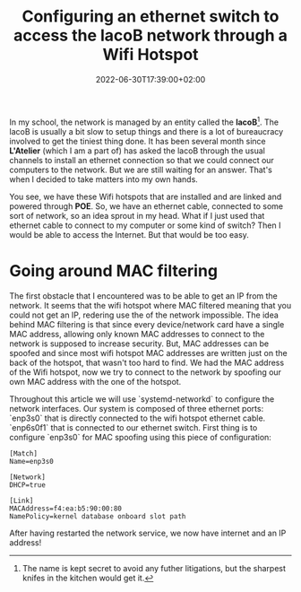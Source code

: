 #+TITLE: Configuring an ethernet switch to access the lacoB network through a
#+TITLE: Wifi Hotspot
#+DATE: 2022-06-30T17:39:00+02:00
#+DRAFT: false
#+SLUG:
#+SUMMARY: We configure a DHCP server after having spoofed the mac address of a wifi hotspot.

In my school, the network is managed by an entity called the *lacoB*[fn:1]. The lacoB
is usually a bit slow to setup things and there is a lot of bureaucracy involved
to get the tiniest thing done. It has been several month since *L'Atelier*
(which I am a part of) has asked the lacoB through the usual channels to install
an ethernet connection so that we could connect our computers to the network.
But we are still waiting for an answer. That's when I decided to take matters
into my own hands.

You see, we have these Wifi hotspots that are installed and are linked and
powered through *POE*. So, we have an ethernet cable, connected to some sort of
network, so an idea sprout in my head. What if I just used that ethernet cable
to connect to my computer or some kind of switch? Then I would be able to access
the Internet. But that would be too easy.

* Going around MAC filtering
The first obstacle that I encountered was to be able to get an IP from the
network. It seems that the wifi hotspot where MAC filtered meaning that you
could not get an IP, redering use the of the network impossible. The idea behind
MAC filtering is that since every device/network card have a single MAC address,
allowing only known MAC addresses to connect to the network is supposed to
increase security. But, MAC addresses can be spoofed and since most wifi
hotspot MAC addresses are written just on the back of the hotspot, that wasn't
too hard to find. We had the MAC address of the Wifi hotspot, now we try to
connect to the network by spoofing our own MAC address with the one of the hotspot.

Throughout this article we will use `systemd-networkd` to configure the network
interfaces. Our system is composed of three ethernet ports: `enp3s0` that is
directly connected to the wifi hotspot ethernet cable. `enp6s0f1` that is
connected to our ethernet switch. First thing is to configure `enp3s0` for MAC
spoofing using this piece of configuration:

#+BEGIN_SRC
[Match]
Name=enp3s0

[Network]
DHCP=true

[Link]
MACAddress=f4:ea:b5:90:00:80
NamePolicy=kernel database onboard slot path
#+END_SRC

After having restarted the network service, we now have internet and an IP address!

[fn:1] The name is kept secret to avoid any futher litigations, but the sharpest
knifes in the kitchen would get it.
